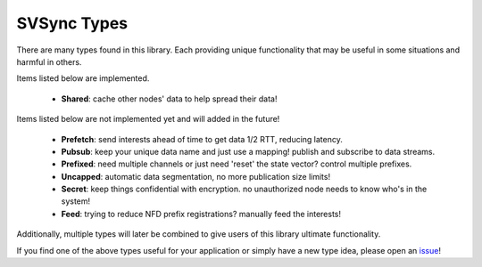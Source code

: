 SVSync Types
============

There are many types found in this library.
Each providing unique functionality that may be useful in some situations and harmful in others.

Items listed below are implemented.

    * **Shared**: cache other nodes' data to help spread their data!

Items listed below are not implemented yet and will added in the future!

    * **Prefetch**: send interests ahead of time to get data 1/2 RTT, reducing latency.
    * **Pubsub**: keep your unique data name and just use a mapping! publish and subscribe to data streams.
    * **Prefixed**: need multiple channels or just need 'reset' the state vector? control multiple prefixes.
    * **Uncapped**: automatic data segmentation, no more publication size limits!
    * **Secret**: keep things confidential with encryption. no unauthorized node needs to know who's in the system!
    * **Feed**: trying to reduce NFD prefix registrations? manually feed the interests!

Additionally, multiple types will later be combined to give users of this library ultimate functionality.

If you find one of the above types useful for your application or simply have a new type idea, please open an issue_!


.. _issue: https://github.com/justincpresley/ndn-python-svs/issues